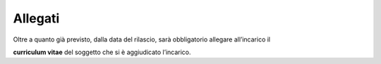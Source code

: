 .. _allegati-1:

Allegati
========

Oltre a quanto già previsto, dalla data del rilascio, sarà obbligatorio
allegare all’incarico il

**curriculum vitae** del soggetto che si è aggiudicato l’incarico.
